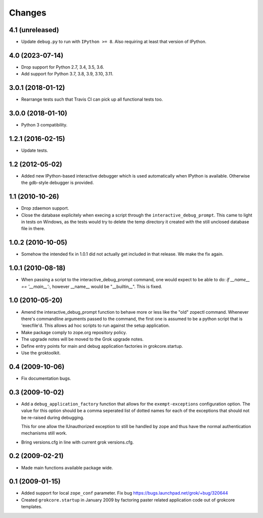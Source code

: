 Changes
*******

4.1 (unreleased)
================

- Update ``debug.py`` to run with ``IPython >= 8``. Also requiring at least
  that version of IPython.


4.0 (2023-07-14)
================

- Drop support for Python 2.7, 3.4, 3.5, 3.6.

- Add support for Python 3.7, 3.8, 3.9, 3.10, 3.11.


3.0.1 (2018-01-12)
==================

- Rearrange tests such that Travis CI can pick up all functional tests too.

3.0.0 (2018-01-10)
==================

- Python 3 compatibility.

1.2.1 (2016-02-15)
==================

- Update tests.

1.2 (2012-05-02)
================

- Added new IPython-based interactive debugger which is used
  automatically when IPython is available. Otherwise the gdb-style
  debugger is provided.

1.1 (2010-10-26)
================

- Drop zdaemon support.

- Close the database explicitely when execing a script through the
  ``interactive_debug_prompt``. This came to light in tests on Windows, as the
  tests would try to delete the temp directory it created with the still
  unclosed database file in there.

1.0.2 (2010-10-05)
==================

- Somehow the intended fix in 1.0.1 did not actually get included in that
  release. We make the fix again.

1.0.1 (2010-08-18)
==================

- When passing a script to the interactive_debug_prompt command, one would
  expect to be able to do: `if __name__ == '__main__':`, however __name__ would
  be "__builtin__". This is fixed.

1.0 (2010-05-20)
================

- Amend the interactive_debug_prompt function to behave more or less like the
  "old" zopectl command. Whenever there's commandline arguments passed to the
  command, the first one is assumed to be a python script that is 'execfile'd.
  This allows ad hoc scripts to run against the setup application.

- Make package comply to zope.org repository policy.

- The upgrade notes will be moved to the Grok upgrade notes.

- Define entry points for main and debug application factories in
  grokcore.startup.

- Use the groktoolkit.

0.4 (2009-10-06)
================

- Fix documentation bugs.

0.3 (2009-10-02)
================

* Add a ``debug_application_factory`` function that allows for the
  ``exempt-exceptions`` configuration option. The value for this option
  should be a comma seperated list of dotted names for each of the exceptions
  that should not be re-raised during debugging.

  This for one allow the IUnauthorized exception to still be handled by zope
  and thus have the normal authentication mechanisms still work.

* Bring versions.cfg in line with current grok versions.cfg.

0.2 (2009-02-21)
================

* Made main functions available package wide.

0.1 (2009-01-15)
================

* Added support for local ``zope_conf`` parameter.
  Fix bug https://bugs.launchpad.net/grok/+bug/320644

* Created ``grokcore.startup`` in January 2009 by factoring paster
  related application code out of grokcore templates.
